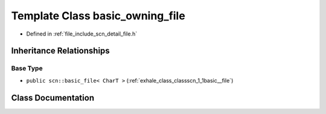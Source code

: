 .. _exhale_class_classscn_1_1basic__owning__file:

Template Class basic_owning_file
================================

- Defined in :ref:`file_include_scn_detail_file.h`


Inheritance Relationships
-------------------------

Base Type
*********

- ``public scn::basic_file< CharT >`` (:ref:`exhale_class_classscn_1_1basic__file`)


Class Documentation
-------------------


.. doxygenclass:: scn::basic_owning_file
   :members:
   :protected-members:
   :undoc-members: